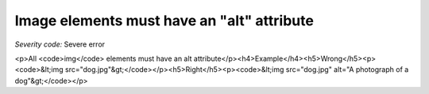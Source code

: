 ===============================
Image elements must have an "alt" attribute
===============================

*Severity code:* Severe error

.. php:class:: imgHasAlt

<p>All <code>img</code> elements must have an alt attribute</p><h4>Example</h4><h5>Wrong</h5><p><code>&lt;img src="dog.jpg"&gt;</code></p><h5>Right</h5><p><code>&lt;img src="dog.jpg" alt="A photograph of a dog"&gt;</code></p>
